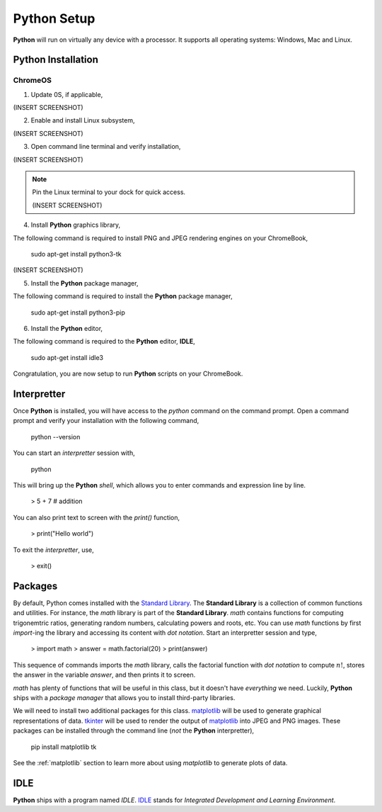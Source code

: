 .. _python_setup:

============
Python Setup
============

**Python** will run on virtually any device with a processor. It supports all operating systems: Windows, Mac and Linux.

Python Installation
===================

ChromeOS
--------

1. Update 0S, if applicable,

(INSERT SCREENSHOT)

2. Enable and install Linux subsystem,

(INSERT SCREENSHOT)

3. Open command line terminal and verify installation,

(INSERT SCREENSHOT)

.. note:: 
    Pin the Linux terminal to your dock for quick access.

    (INSERT SCREENSHOT)

4. Install **Python** graphics library,
 
The following command is required to install PNG and JPEG rendering engines on your ChromeBook,

    sudo apt-get install python3-tk

(INSERT SCREENSHOT)

5. Install the **Python** package manager,

The following command is required to install the **Python** package manager,

    sudo apt-get install python3-pip

6. Install the **Python** editor,

The following command is required to the **Python** editor, **IDLE**,

    sudo apt-get install idle3

Congratulation, you are now setup to run **Python** scripts on your ChromeBook.

Interpretter
============

Once **Python** is installed, you will have access to the `python` command on the command prompt. Open a command prompt and verify your installation with the following command, 

    python --version

You can start an *interpretter* session with,

    python

This will bring up the **Python** *shell*, which allows you to enter commands and expression line by line. 

    > 5 + 7 # addition

You can also print text to screen with the `print()` function,

    > print("Hello world")

To exit the *interpretter*, use,

    > exit()

Packages
========

By default, Python comes installed with the `Standard Library <https://docs.python.org/3/library/index.html>`_. The **Standard Library** is a collection of common functions and utilities. For instance, the `math` library is part of the **Standard Library**. `math` contains functions for computing trigonemtric ratios, generating random numbers, calculating powers and roots, etc. You can use `math` functions by first `import`-ing the library and accessing its content with *dot notation*. Start an interpretter session and type,

    > import math
    > answer = math.factorial(20)
    > print(answer)

This sequence of commands imports the `math` library, calls the factorial function with *dot notation* to compute :math:`n!`, stores the answer in the variable `answer`, and then prints it to screen.

`math` has plenty of functions that will be useful in this class, but it doesn't have *everything* we need. Luckily, **Python** ships with a *package manager* that allows you to install third-party libraries.

We will need to install two additional packages for this class. `matplotlib <https://matplotlib.org/>`_ will be used to generate graphical representations of data. `tkinter <https://docs.python.org/3/library/tkinter.html>`_ will be used to render the output of `matplotlib <https://matplotlib.org/>`_ into JPEG and PNG images. These packages can be installed through the command line (*not* the **Python** interpretter),

    pip install matplotlib tk

See the :ref:`matplotlib` section to learn more about using *matplotlib* to generate plots of data.

IDLE
====

**Python** ships with a program named *IDLE*. `IDLE <https://docs.python.org/3/library/idle.html>`_ stands for *Integrated Development and Learning Environment*. 